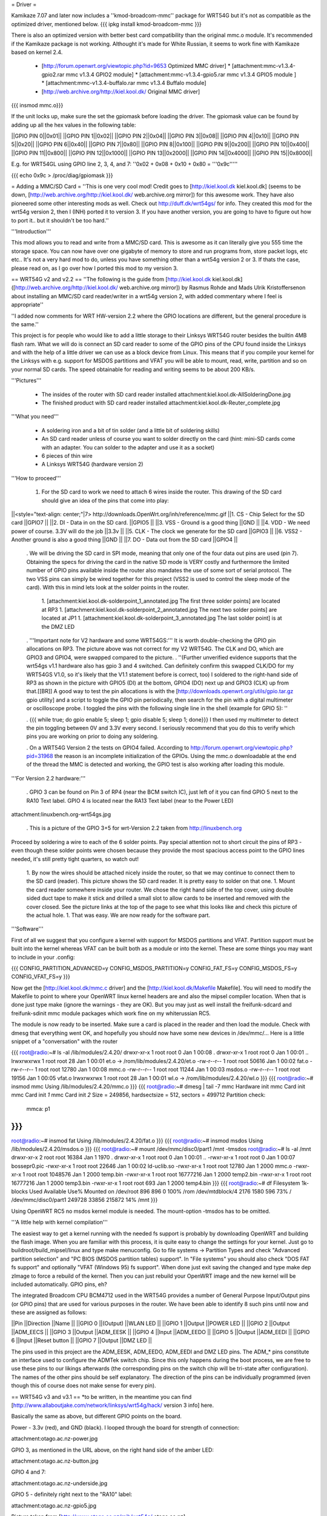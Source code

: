 = Driver =

Kamikaze 7.07 and later now includes a ''kmod-broadcom-mmc'' package for WRT54G but it's not as compatible as the optimized driver, mentioned below.
{{{
ipkg install kmod-broadcom-mmc
}}}

There is also an optimized version with better best card compatibility than the original mmc.o module. It's recommended if the Kamikaze package is not working. Althought it's made for White Russian, it seems to work fine with Kamikaze based on kernel 2.4.

 * [http://forum.openwrt.org/viewtopic.php?id=9653 Optimized MMC driver]
   * [attachment:mmc-v1.3.4-gpio2.rar mmc v1.3.4 GPIO2 module]
   * [attachment:mmc-v1.3.4-gpio5.rar mmc v1.3.4 GPIO5 module ]
   * [attachment:mmc-v1.3.4-buffalo.rar mmc v1.3.4 Buffalo module]
 * [http://web.archive.org/http://kiel.kool.dk/ Original MMC driver]

{{{
insmod mmc.o}}}

If the unit locks up, make sure the set the gpiomask before loading the driver. The gpiomask value can be found by adding up all the hex values in the following table:

||GPIO PIN 0||0x01||
||GPIO PIN 1||0x02||
||GPIO PIN 2||0x04||
||GPIO PIN 3||0x08||
||GPIO PIN 4||0x10||
||GPIO PIN 5||0x20||
||GPIO PIN 6||0x40||
||GPIO PIN 7||0x80||
||GPIO PIN 8||0x100||
||GPIO PIN 9||0x200||
||GPIO PIN 10||0x400||
||GPIO PIN 11||0x800||
||GPIO PIN 12||0x1000||
||GPIO PIN 13||0x2000||
||GPIO PIN 14||0x4000||
||GPIO PIN 15||0x8000||

E.g. for WRT54GL using GPIO line 2, 3, 4, and 7: ''0x02 + 0x08 + 0x10 + 0x80 = '''0x9c'''''
 
{{{
echo 0x9c > /proc/diag/gpiomask
}}}

= Adding a MMC/SD Card =
''This is one very cool mod! Credit goes to [http://kiel.kool.dk kiel.kool.dk] (seems to be down, [http://web.archive.org/http://kiel.kool.dk/ web.archive.org mirror]) for this awesome work. They have also pioneered some other interesting mods as well. Check out http://duff.dk/wrt54gs/ for info. They created this mod for the wrt54g version 2, then I (INH) ported it to version 3. If you have another version, you are going to have to figure out how to port it.. but it shouldn't be too hard.''

'''Introduction'''

This mod allows you to read and write from a MMC/SD card. This is awesome as it can literally give you 555 time the storage space. You can now have over one gigabyte of memory to store and run programs from, store packet logs, etc etc.. It's not a very hard mod to do, unless you have something other than a wrt54g version 2 or 3. If thats the case, please read on, as I go over how I ported this mod to my version 3.

== WRT54G v2 and v2.2 ==
''The following is the guide from [http://kiel.kool.dk kiel.kool.dk] ([http://web.archive.org/http://kiel.kool.dk/ web.archive.org mirror]) by Rasmus Rohde and Mads Ulrik Kristoffersenon about installing an MMC/SD card reader/writer in a wrt54g version 2, with added commentary where I feel is appropriate''

''I added now comments for WRT HW-version 2.2 where the GPIO locations are different, but the general procedure is the same.''

This project is for people who would like to add a little storage to their Linksys WRT54G router besides the builtin 4MB flash ram. What we will do is connect an SD card reader to some of the GPIO pins of the CPU found inside the Linksys and with the help of a little driver we can use as a block device from Linux. This means that if you compile your kernel for the Linksys with e.g. support for MSDOS partitions and VFAT you will be able to mount, read, write, partition and so on your normal SD cards. The speed obtainable for reading and writing seems to be about 200 KB/s.

'''Pictures'''

 * The insides of the router with SD card reader installed
   attachment:kiel.kool.dk-AllSolderingDone.jpg
 * The finished product with SD card reader installed
   attachment:kiel.kool.dk-Reuter_complete.jpg

'''What you need'''

 * A soldering iron and a bit of tin solder (and a little bit of soldering skills)
 * An SD card reader unless of course you want to solder directly on the card
   (hint: mini-SD cards come with an adapter. You can solder to the adapter and use it as a socket)
 * 6 pieces of thin wire
 * A Linksys WRT54G (hardware version 2)

'''How to proceed'''

 1. For the SD card to work we need to attach 6 wires inside the router. This drawing of the SD card should give an idea of the pins that come into play:

||<style="text-align: center;"|7> http://downloads.OpenWrt.org/inh/reference/mmc.gif ||1. CS - Chip Select for the SD card ||GPIO7 ||
||2. DI - Data in on the SD card. ||GPIO5 ||
||3. VSS - Ground is a good thing ||GND ||
||4. VDD - We need power of course. 3.3V will do the job ||3.3v ||
||5. CLK - The clock we generate for the SD card ||GPIO3 ||
||6. VSS2 - Another ground is also a good thing ||GND ||
||7. DO - Data out from the SD card ||GPIO4 ||


 . We will be driving the SD card in SPI mode, meaning that only one of the four data out pins are used (pin 7). Obtaining the specs for driving the card in the native SD mode is VERY costly and furthermore the limited number of GPIO pins available inside the router also mandates the use of some sort of serial protocol. The two VSS pins can simply be wired together for this project (VSS2 is used to control the sleep mode of the card). With this in mind lets look at the solder points in the router.

  1. [attachment:kiel.kool.dk-solderpoint_1_annotated.jpg The first three solder points] are located at RP3
  1. [attachment:kiel.kool.dk-solderpoint_2_annotated.jpg The next two solder points] are located at JP1
  1. [attachment:kiel.kool.dk-solderpoint_3_annotated.jpg The last solder point] is at the DMZ LED

 . '''Important note for V2 hardware and some WRT54GS:''' It is worth double-checking the GPIO pin allocations on RP3. The picture above was not correct for my V2 WRT54G. The CLK and DO, which are GPIO3 and GPIO4, were swapped compared to the picture.
 . ''(Further unverified evidence supports that the wrt54gs v1.1 hardware also has gpio 3 and 4 switched. Can definitely confirm this swapped CLK/DO for my WRT54GS V1.0, so it's likely that the V1.1 statement before is correct, too) I soldered to the right-hand side of RP3 as shown in the picture with GPIO5 (DI) at the bottom, GPIO4 (DO) next up and GPIO3 (CLK) up from that.[[BR]] A good way to test the pin allocations is with the [http://downloads.openwrt.org/utils/gpio.tar.gz gpio utility] and a script to toggle the GPIO pin periodically, then search for the pin with a digital multimeter or oscilloscope probe. I toggled the pins with the following single line in the shell (example for GPIO 5): ''

 . {{{
 while true; do gpio enable 5; sleep 1; gpio disable 5; sleep 1; done}}}
 I then used my multimeter to detect the pin toggling between 0V and 3.3V every second. I seriously recommend that you do this to verify which pins you are working on prior to doing any soldering.

 . On a WRT54G Version 2 the tests on GPIO4 failed. According to http://forum.openwrt.org/viewtopic.php?pid=31968 the reason is an incomplete initialization of the GPIOs. Using the mmc.o downloadable at the end of the thread the MMC is detected and working, the GPIO test is also working after loading this module.

'''For Version 2.2 hardware:'''

 . GPIO 3 can be found on Pin 3 of RP4 (near the BCM switch IC), just left of it you can find GPIO 5 next to the RA10 Text label. GPIO 4 is located near the RA13 Text label (near to the Power LED)

attachment:linuxbench.org-wrt54gs.jpg

 . This is a picture of the GPIO 3+5 for wrt-Version 2.2 taken from http://linuxbench.org

Proceed by soldering a wire to each of the 6 solder points. Pay special attention not to short circuit the pins of RP3 - even though these solder points were chosen because they provide the most spacious access point to the GPIO lines needed, it's still pretty tight quarters, so watch out!

 1. By now the wires should be attached nicely inside the router, so that we may continue to connect them to the SD card (reader). This picture shows the SD card reader. It is pretty easy to solder on that one.
 1. Mount the card reader somewhere inside your router. We chose the right hand side of the top cover, using double sided duct tape to make it stick and drilled a small slot to allow cards to be inserted and removed with the cover closed. See the picture links at the top of the page to see what this looks like and check this picture of the actual hole.
 1. That was easy. We are now ready for the software part.

'''Software'''

First of all we suggest that you configure a kernel with support for MSDOS partitions and VFAT. Partition support must be built into the kernel whereas VFAT can be built both as a module or into the kernel. These are some things you may want to include in your .config:

{{{
CONFIG_PARTITION_ADVANCED=y
CONFIG_MSDOS_PARTITION=y
CONFIG_FAT_FS=y
CONFIG_MSDOS_FS=y
CONFIG_VFAT_FS=y
}}}

Now get the [http://kiel.kool.dk/mmc.c driver] and the [http://kiel.kool.dk/Makefile Makefile]. You will need to modify the Makefile to point to where your OpenWRT linux kernel headers are and also the mipsel compiler location. When that is done just type make (ignore the warnings - they are OK).
But you may just as well install the freifunk-sdcard and freifunk-sdinit mmc module packages which work fine on my whiterussian RC5.

The module is now ready to be inserted. Make sure a card is placed in the reader and then load the module. Check with dmesg that everything went OK, and hopefully you should now have some new devices in /dev/mmc/... Here is a little snippet of a "conversation" with the router

{{{
root@radio:~# ls -al /lib/modules/2.4.20/
drwxr-xr-x    1 root     root            0 Jan  1 00:08 .
drwxr-xr-x    1 root     root            0 Jan  1 00:01 ..
lrwxrwxrwx    1 root     root           28 Jan  1 00:01 et.o -> /rom/lib/modules/2.4.20/et.o
-rw-r--r--    1 root     root        50616 Jan  1 00:02 fat.o
-rw-r--r--    1 root     root        12780 Jan  1 00:08 mmc.o
-rw-r--r--    1 root     root        11244 Jan  1 00:03 msdos.o
-rw-r--r--    1 root     root        19156 Jan  1 00:05 vfat.o
lrwxrwxrwx    1 root     root           28 Jan  1 00:01 wl.o -> /rom/lib/modules/2.4.20/wl.o
}}}
{{{
root@radio:~# insmod mmc
Using /lib/modules/2.4.20/mmc.o
}}}
{{{
root@radio:~# dmesg | tail -7
mmc Hardware init
mmc Card init
mmc Card init *1*
mmc Card init *2*
Size = 249856, hardsectsize = 512, sectors = 499712
Partition check:
 mmca: p1
}}}
{{{
root@radio:~# insmod fat
Using /lib/modules/2.4.20/fat.o
}}}
{{{
root@radio:~# insmod msdos
Using /lib/modules/2.4.20/msdos.o
}}}
{{{
root@radio:~# mount /dev/mmc/disc0/part1 /mnt -tmsdos
root@radio:~# ls -al /mnt
drwxr-xr-x    2 root     root        16384 Jan  1  1970 .
drwxr-xr-x    1 root     root            0 Jan  1 00:01 ..
-rwxr-xr-x    1 root     root            0 Jan  1 00:07 bossepr0.pic
-rwxr-xr-x    1 root     root        22646 Jan  1 00:02 ld-uclib.so
-rwxr-xr-x    1 root     root        12780 Jan  1  2000 mmc.o
-rwxr-xr-x    1 root     root      1048576 Jan  1  2000 temp.bin
-rwxr-xr-x    1 root     root     16777216 Jan  1  2000 temp2.bin
-rwxr-xr-x    1 root     root     16777216 Jan  1  2000 temp3.bin
-rwxr-xr-x    1 root     root          693 Jan  1  2000 temp4.bin
}}}
{{{
root@radio:~# df
Filesystem           1k-blocks      Used Available Use% Mounted on
/dev/root                  896       896         0 100% /rom
/dev/mtdblock/4           2176      1580       596  73% /
/dev/mmc/disc0/part1    249728     33856    215872  14% /mnt
}}}

Using OpenWRT RC5 no msdos kernel module is needed. The mount-option -tmsdos has to be omitted.

'''A little help with kernel compilation'''

The easiest way to get a kernel running with the needed fs support is probably by downloading OpenWRT and building the flash image. When you are familiar with this process, it is quite easy to change the settings for your kernel. Just go to buildroot/build_mipsel/linux and type make menuconfig. Go to file systems -> Partition Types and check "Advanced partition selection" and "PC BIOS (MSDOS partition tables) support". In "File systems" you should also check "DOS FAT fs support" and optionally "VFAT (Windows 95) fs support". When done just exit saving the changed and type make dep zImage to force a rebuild of the kernel. Then you can just rebuild your OpenWRT image and the new kernel will be included automatically. GPIO pins, eh?

The integrated Broadcom CPU BCM4712 used in the WRT54G provides a number of General Purpose Input/Output pins (or GPIO pins) that are used for various purposes in the router. We have been able to identify 8 such pins until now and these are assigned as follows:

||Pin ||Direction ||Name ||
||GPIO 0 ||(Output) ||WLAN LED ||
||GPIO 1 ||Output ||POWER LED ||
||GPIO 2 ||Output ||ADM_EECS ||
||GPIO 3 ||Output ||ADM_EESK ||
||GPIO 4 ||Input ||ADM_EEDO ||
||GPIO 5 ||Output ||ADM_EEDI ||
||GPIO 6 ||Input ||Reset button ||
||GPIO 7 ||Output ||DMZ LED ||


The pins used in this project are the ADM_EESK, ADM_EEDO, ADM_EEDI and DMZ LED pins. The ADM_* pins constitute an interface used to configure the ADMTek switch chip. Since this only happens during the boot process, we are free to use these pins to our likings afterwards (the corresponding pins on the switch chip will be tri-state after configuration). The names of the other pins should be self explanatory. The direction of the pins can be individually programmed (even though this of course does not make sense for every pin).

== WRT54G v3 and v3.1 ==
*to be written, in the meantime you can find [http://www.allaboutjake.com/network/linksys/wrt54g/hack/ version 3 info] here.

Basically the same as above, but different GPIO points on the board.

Power - 3.3v (red), and GND (black). I looped through the board for strength of connection:

attachment:otago.ac.nz-power.jpg

GPIO 3, as mentioned in the URL above, on the right hand side of the amber LED:

attachment:otago.ac.nz-button.jpg

GPIO 4 and 7:

attachment:otago.ac.nz-underside.jpg

GPIO 5 - definitely right next to the "RA10" label:

attachment:otago.ac.nz-gpio5.jpg

Picture taken from [http://www.otago.ac.nz/mjb/wrt54g/ otago.ac.nz].

== WRT54G v4 and WRT54GL v1.1 ==
Almost the same as for version 3, except GPIO 5 seems to be missing from the board, so use GPIO 2 instead and edit the driver accordingly. Here is more [http://support.warwick.net/~ryan/wrt54g-v4/v4_sd_done.html version 4 info] someone has made available, including pictures and modified driver source and binary.
Sadly this link is dead, so you currently have to use the wayback machine to see where to solder the cables. [http://web.archive.org/http://support.warwick.net/~ryan/wrt54g-v4/v4_sd_done.html that site from web.archive.org]

=== WRT54GL v1.1 + WRT54G-TM ===

+3.3V and GND:

attachment:cascade.dyndns.org-linksys-wrt54gl-v1.1-3.3v+GND.jpg

GPIO 2 and 3:

attachment:cascade.dyndns.org-linksys-wrt54gl-v1.1-gpio-2+3.jpg

GPIO 4 and 7:

attachment:cascade.dyndns.org-linksys-wrt54gl-v1.1-gpio-4+7.jpg]

Pictures taken from [http://cascade.dyndns.org/~datagarbage/wrt350n.html cascade.dyndns.org].

== WRT54GS v4 ==

Here is another mod done for a WRT54GS v4, same as WRTG54 v4 and WRTG54GL. [http://theattic.thruhere.net/mmc-sd-mod.html Project webpage].

attachment:theattic.thruhere.net-GPIO47.jpg

attachment:theattic.thruhere.net-GPIO23.jpg

attachment:theattic.thruhere.net-VDDVSS.jpg

attachment:theattic.thruhere.net-Complete.jpg


== Fonera Access Point ==

I read on several websites, that some people managed to wire a SD Card (or a MMC) to a [http://wiki.openwrt.org/OpenWrtDocs/Hardware/Fon/Fonera Fonera access point]. I run into one issue so I decided to describe the process here.

'''Solder the SD Card'''

The first step, is to locate the SW pins (near the antenna).. simply solder some wires like this:
{{{
SD Card              Fonera
DO  (pin 7)          SW1
CLK (pin 5)          SW2
DI  (pin 2)          SW5
CS  (pin 1)          SW6
Gnd (pin 3)          Gnd
Vcc (pin 4)          Vcc
}}}

attachment:jkx.larsen-b.com-DSC02584_2.sized.jpg

You can solder the VCC, and Gnd on the serial pins.

'''Unsolder the Caps'''

In my first tests, I discovered the SD card is detected, so I checked the signals. And discover the clk isn’t really clear.. So I decided to remove the capacitor on the SPI bus. (C142, C143, C144, C145)

attachment:jkx.larsen-b.com-DSC02582.sized.jpg

'''Install software and test'''

Next we need to install the kernel module on OpenWRT. You can find it on the [http://phrozen.org/fonera.html Phrozen website]. Simply ipkg install the file and it should be ok. Now, let’s try: insert a SD Card, and reboot, you should see something like this in your log.

{{{
Jan  1 00:00:49 OpenWrt user.warn kernel: mmc : MMC Driver for Fonera Version 2.5 (050507) -- '2B|!2B' (john@phrozen.org)
Jan  1 00:00:49 OpenWrt user.warn kernel: mmc : Card Found
Jan  1 00:00:49 OpenWrt user.warn kernel: mmc : card in op mode
Jan  1 00:00:49 OpenWrt user.warn kernel: mmc : SIZE : 241, nMUL : 6, COUNT : 1932, NAME : 256MB
Jan  1 00:00:49 OpenWrt user.warn kernel: mmc : Card Initialised
Jan  1 00:00:49 OpenWrt user.warn kernel: mmc : The inserted card has a capacity of 253231104 Bytes
Jan  1 00:00:49 OpenWrt user.warn kernel: mmc : adding disk
Jan  1 00:00:49 OpenWrt user.info kernel:  mmc1
Jan  1 00:00:49 OpenWrt user.warn kernel: mmc : Card was Found
}}}

So now you can mount it:
{{{
mount /dev/mmc0 /mnt
}}}

This stuff, is working really well, I managed to have around 150Ko/s (reading) which is far enough for my needs. The only issue right now, is that you need to carefully umount the card before removing it, otherwise the fonera will crash.

[http://www.larsen-b.com/Article/262.html Project page]

== Buffalo WHR-HP-G54 ==
*almost done being written porting to other platforms

Buffalo WHR-HP-G54 connections are:

'''GPIO3''' Output (uninstalled LED) to CLK (SD Card #5) Connect to the very small pad above "R4" in the picture.[[BR]]
'''GPIO6''' Output (AOSS LED) to DO (SD Card #2) Connect to the bottom of the resistor in the picture.[[BR]] 
'''GPIO7''' Output (Diag LED) to CS (SD Card #1) Connect to the left side of the resistor shown in the picture.[[BR]]

attachment:flatsurface.com-whr-sdcard1.jpg

'''GPIO5''' Input (Bridge/Auto switch) to DI (SD Card #7) Connect to the C242 on the side nearest R151 in the picture. ''The switch '''must''' remain in the "auto" position for proper operation.''[[BR]]
'''3.3v''' (near voltage regulator) to Vcc (SD Card #4)Connect to the pad shown in the picture.[[BR]]
'''GND''' (Bridge/Auto switch frame) to Gnd (SD Card #3&6) Available in many places - the frame of the switch is convenient.[[BR]]

attachment:flatsurface.com-whr-sdcard2.jpg

Use mmc.c found at http://www.partners.biz/dd-wrt/mmc-buffalo.tar It will automatically adapt to the connections given. 

'''echo 0xe8 > /proc/diag/gpiomask''' to avoid hotplug problems.

Pictures taken from [http://www.flatsurface.com flatsurface.com].

== WAP54G v31 ==

Here is a link that describes how to add a SD card to a WAP54G v31 (EU), this project uses the card read only,
first a cramfs is created on the card with the PC (this is the native system the Linksys software uses),
so no MSDOS stuff needs to be added to the kernel (there is only 2MB FLASH in WAP54G v31 EU). 
http://panteltje.com/panteltje/wap54g/to-linksys-wap54g-forum-2.txt

= Yay, it works, now what? =

== Install packages on external media ==

Use the new additional storage to install and store packages on the SD card.

In the case of Kamikaze, the entire writable parition can be moved to the external media while the original SquashFS root read-only files stays on the flash chip.

 * White Russian: [http://wiki.openwrt.org/PackagesOnExternalMediaHowTo]
 * Kamikaze: [http://wiki.openwrt.org/OpenWrtDocs/KamikazeConfiguration/PackagesOnExternalMediaHowTo]

[http://x-wrt.org/ X-Wrt] also makes it easy to use and manage the MMC/SD card hack.
